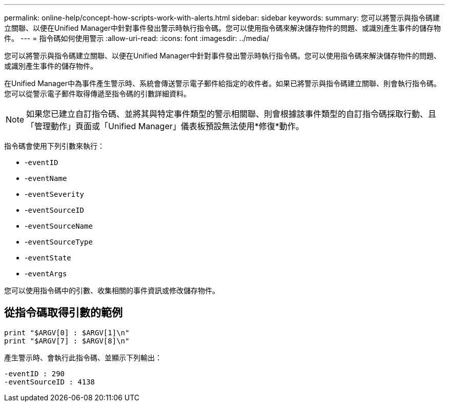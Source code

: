 ---
permalink: online-help/concept-how-scripts-work-with-alerts.html 
sidebar: sidebar 
keywords:  
summary: 您可以將警示與指令碼建立關聯、以便在Unified Manager中針對事件發出警示時執行指令碼。您可以使用指令碼來解決儲存物件的問題、或識別產生事件的儲存物件。 
---
= 指令碼如何使用警示
:allow-uri-read: 
:icons: font
:imagesdir: ../media/


[role="lead"]
您可以將警示與指令碼建立關聯、以便在Unified Manager中針對事件發出警示時執行指令碼。您可以使用指令碼來解決儲存物件的問題、或識別產生事件的儲存物件。

在Unified Manager中為事件產生警示時、系統會傳送警示電子郵件給指定的收件者。如果已將警示與指令碼建立關聯、則會執行指令碼。您可以從警示電子郵件取得傳遞至指令碼的引數詳細資料。

[NOTE]
====
如果您已建立自訂指令碼、並將其與特定事件類型的警示相關聯、則會根據該事件類型的自訂指令碼採取行動、且「管理動作」頁面或「Unified Manager」儀表板預設無法使用*修復*動作。

====
指令碼會使用下列引數來執行：

* -`eventID`
* -`eventName`
* -`eventSeverity`
* -`eventSourceID`
* -`eventSourceName`
* -`eventSourceType`
* -`eventState`
* -`eventArgs`


您可以使用指令碼中的引數、收集相關的事件資訊或修改儲存物件。



== 從指令碼取得引數的範例

[listing]
----
print "$ARGV[0] : $ARGV[1]\n"
print "$ARGV[7] : $ARGV[8]\n"
----
產生警示時、會執行此指令碼、並顯示下列輸出：

[listing]
----
-eventID : 290
-eventSourceID : 4138
----